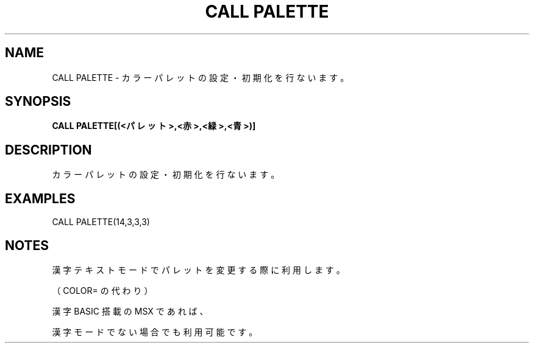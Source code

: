 .TH "CALL PALETTE" "1" "2025-05-29" "MSX-BASIC" "User Commands"
.SH NAME
CALL PALETTE \- カラーパレットの設定・初期化を行ないます。

.SH SYNOPSIS
.B CALL PALETTE[(<パレット>,<赤>,<緑>,<青>)]

.SH DESCRIPTION
.PP
カラーパレットの設定・初期化を行ないます。

.SH EXAMPLES
.PP
CALL PALETTE(14,3,3,3)

.SH NOTES
.PP
.PP
漢字テキストモードでパレットを変更する際に利用します。
.PP
（COLOR= の代わり）
.PP
漢字 BASIC 搭載の MSX であれば、
.PP
漢字モードでない場合でも利用可能です。